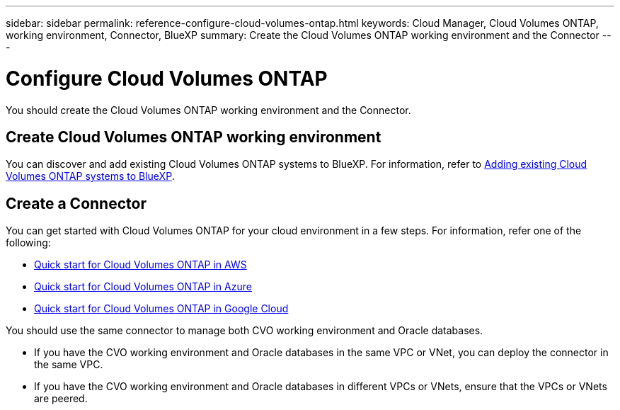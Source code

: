 ---
sidebar: sidebar
permalink: reference-configure-cloud-volumes-ontap.html
keywords: Cloud Manager, Cloud Volumes ONTAP, working environment, Connector, BlueXP
summary:  Create the Cloud Volumes ONTAP working environment and the Connector
---

= Configure Cloud Volumes ONTAP
:hardbreaks:
:nofooter:
:icons: font
:linkattrs:
:imagesdir: ./media/

[.lead]
You should create the Cloud Volumes ONTAP working environment and the Connector.

== Create Cloud Volumes ONTAP working environment

You can discover and add existing Cloud Volumes ONTAP systems to BlueXP. For information, refer to link:https://docs.netapp.com/us-en/cloud-manager-cloud-volumes-ontap/task-adding-systems.html[Adding existing Cloud Volumes ONTAP systems to BlueXP].

== Create a Connector

You can get started with Cloud Volumes ONTAP for your cloud environment in a few steps. For information, refer one of the following:

* link:https://docs.netapp.com/us-en/cloud-manager-cloud-volumes-ontap/task-getting-started-aws.html[Quick start for Cloud Volumes ONTAP in AWS]
* link:https://docs.netapp.com/us-en/cloud-manager-cloud-volumes-ontap/task-getting-started-azure.html[Quick start for Cloud Volumes ONTAP in Azure]
* link:https://docs.netapp.com/us-en/cloud-manager-cloud-volumes-ontap/task-getting-started-gcp.html[Quick start for Cloud Volumes ONTAP in Google Cloud]

You should use the same connector to manage both CVO working environment and Oracle databases.

* If you have the CVO working environment and Oracle databases in the same VPC or VNet, you can deploy the connector in the same VPC.
* If you have the CVO working environment and Oracle databases in different VPCs or VNets, ensure that the VPCs or VNets are peered.
